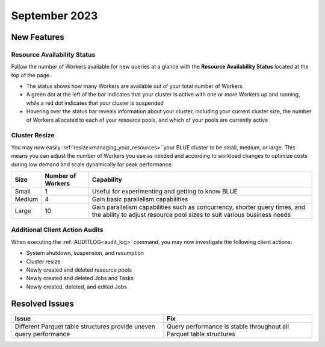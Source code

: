 .. _september_2023:

******************
September 2023
******************

New Features
-------------

Resource Availability Status
^^^^^^^^^^^^^^^^^^^^^^^^^^^^^

Follow the number of Workers available for new queries at a glance with the **Resource Availability Status** located at the top of the page. 

* The status shows how many Workers are available out of your total number of Workers
* A green dot at the left of the bar indicates that your cluster is active with one or more Workers up and running, while a red dot indicates that your cluster is suspended
* Hovering over the status bar reveals information about your cluster, including your current cluster size, the number of Workers allocated to each of your resource pools, and which of your pools are currently active

Cluster Resize
^^^^^^^^^^^^^^

You may now easily :ref:`resize<managing_your_resources>` your BLUE cluster to be small, medium, or large. This means you can adjust the number of Workers you use as needed and according to workload changes to optimize costs during low demand and scale dynamically for peak performance.

.. list-table:: 
   :widths: auto
   :header-rows: 1

   * - Size
     - Number of Workers
     - Capability
   * - Small
     - 1
     - Useful for experimenting and getting to know BLUE
   * - Medium
     - 4
     - Gain basic parallelism capabilities
   * - Large
     - 10
     - Gain parallelism capabilities such as concurrency, shorter query times, and the ability to adjust resource pool sizes to suit various business needs

Additional Client Action Audits
^^^^^^^^^^^^^^^^^^^^^^^^^^^^^^^^

When executing the :ref:`AUDITLOG<audit_log>` command, you may now investigate the following client actions:

* System shutdown, suspension, and resumption
* Cluster resize
* Newly created and deleted resource pools 
* Newly created and deleted Jobs and Tasks
* Newly created, deleted, and edited Jobs

Resolved Issues
-----------------

.. list-table:: 
   :widths: auto
   :header-rows: 1
   
   * - Issue
     - Fix
   * - Different Parquet table structures provide uneven query performance  
     - Query performance is stable throughout all Parquet table structures




